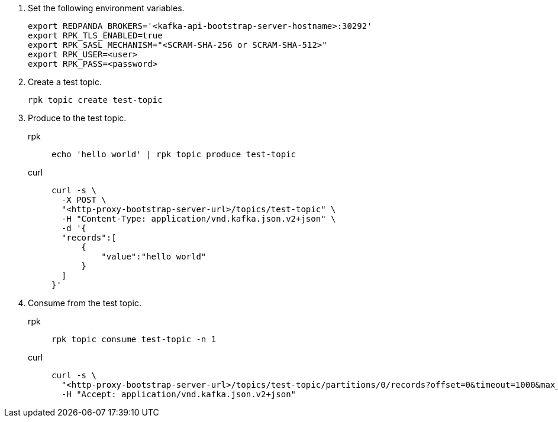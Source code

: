 . Set the following environment variables.
+
[,bash]
----
export REDPANDA_BROKERS='<kafka-api-bootstrap-server-hostname>:30292'
export RPK_TLS_ENABLED=true
export RPK_SASL_MECHANISM="<SCRAM-SHA-256 or SCRAM-SHA-512>"
export RPK_USER=<user>
export RPK_PASS=<password>
----

. Create a test topic.
+
[,bash]
----
rpk topic create test-topic
----

. Produce to the test topic.
+
[tabs]
====
rpk::
+
[,bash]
----
echo 'hello world' | rpk topic produce test-topic
----
curl::
+
[,bash]
----
curl -s \
  -X POST \
  "<http-proxy-bootstrap-server-url>/topics/test-topic" \
  -H "Content-Type: application/vnd.kafka.json.v2+json" \
  -d '{
  "records":[
      {
          "value":"hello world"
      }
  ]
}'
----
====

. Consume from the test topic.
+
[tabs]
====
rpk::
+
[,bash]
----
rpk topic consume test-topic -n 1
----
curl::
+
[,bash]
----
curl -s \
  "<http-proxy-bootstrap-server-url>/topics/test-topic/partitions/0/records?offset=0&timeout=1000&max_bytes=100000"\
  -H "Accept: application/vnd.kafka.json.v2+json"
----
====